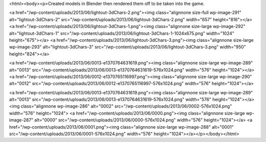 <html><body><p>Created models in Blender then rendered them off to be taken into the game.


 



<a href="/wp-content/uploads/2013/06/lightout-3dChars-2.png"><img class="alignnone size-full wp-image-291" alt="lightout-3dChars-2" src="/wp-content/uploads/2013/06/lightout-3dChars-2.png" width="657" height="816"></a> <a href="/wp-content/uploads/2013/06/lightout-3dChars-1.png"><img class="alignnone size-large wp-image-292" alt="lightout-3dChars-1" src="/wp-content/uploads/2013/06/lightout-3dChars-1-1024x675.png" width="1024" height="675"></a> <a href="/wp-content/uploads/2013/06/lightout-3dChars-3.png"><img class="alignnone size-large wp-image-293" alt="lightout-3dChars-3" src="/wp-content/uploads/2013/06/lightout-3dChars-3.png" width="950" height="824"></a>



<a href="/wp-content/uploads/2013/06/0013-e1370764631619.png"><img class="alignnone size-large wp-image-289" alt="0013" src="/wp-content/uploads/2013/06/0013-e1370764631619-576x1024.png" width="576" height="1024"></a> <a href="/wp-content/uploads/2013/06/0012-e1370765116997.png"><img class="alignnone size-large wp-image-290" alt="0012" src="/wp-content/uploads/2013/06/0012-e1370765116997-576x1024.png" width="576" height="1024"></a>



 



<a href="/wp-content/uploads/2013/06/0013-e1370764631619.png"><img class="alignnone size-large wp-image-289" alt="0013" src="/wp-content/uploads/2013/06/0013-e1370764631619-576x1024.png" width="576" height="1024"></a><img class="alignnone  wp-image-286" alt="0002" src="/wp-content/uploads/2013/06/0002-576x1024.png" width="576" height="1024"> <a href="/wp-content/uploads/2013/06/0000.png"><img class="alignnone size-large wp-image-287" alt="0000" src="/wp-content/uploads/2013/06/0000-576x1024.png" width="576" height="1024"></a> <a href="/wp-content/uploads/2013/06/0001.png"><img class="alignnone size-large wp-image-288" alt="0001" src="/wp-content/uploads/2013/06/0001-576x1024.png" width="576" height="1024"></a></p></body></html>